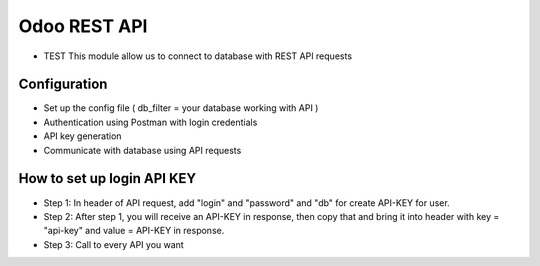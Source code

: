 Odoo REST API
=============
* TEST This module allow us to connect to database with REST API requests

Configuration
-----------
* Set up the config file ( db_filter = your database working with API )
* Authentication using Postman with login credentials
* API key generation
* Communicate with database using API requests


How to set up login API KEY
-----------
- Step 1: In header of API request, add "login" and "password" and "db" for create API-KEY for user.
- Step 2: After step 1, you will receive an API-KEY in response, then copy that and bring it into header with key = "api-key" and value = API-KEY in response.
- Step 3: Call to every API you want
